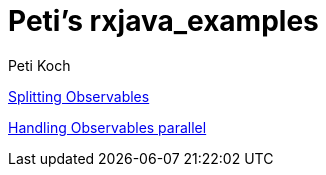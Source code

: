 = Peti's rxjava_examples
Peti Koch
:imagesdir: ./images

link:./02_splitting.adoc[Splitting Observables]

link:./03_parallel.adoc[Handling Observables parallel]


